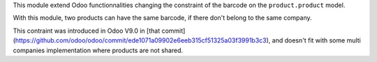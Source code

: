 This module extend Odoo functionnalities changing the constraint of the barcode
on the ``product.product`` model.

With this module, two products can have the same barcode, if there don't belong
to the same company.

This contraint was introduced in Odoo V9.0 in [that commit](https://github.com/odoo/odoo/commit/ede1071a09902e6eeb315cf51325a03f3991b3c3), and doesn't fit with some multi companies implementation where products are not shared.
